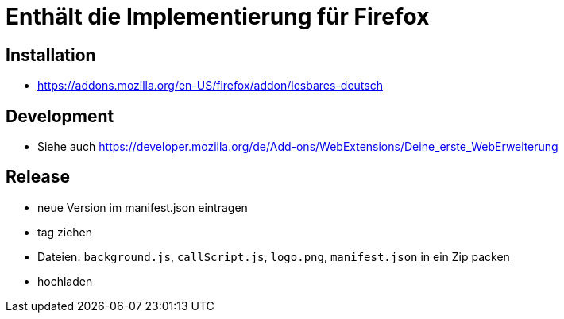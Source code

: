 = Enthält die Implementierung für Firefox

== Installation

* https://addons.mozilla.org/en-US/firefox/addon/lesbares-deutsch

== Development

* Siehe auch https://developer.mozilla.org/de/Add-ons/WebExtensions/Deine_erste_WebErweiterung

== Release

* neue Version im manifest.json eintragen
* tag ziehen
* Dateien: `background.js`, `callScript.js`, `logo.png`, `manifest.json` in ein Zip packen
* hochladen
